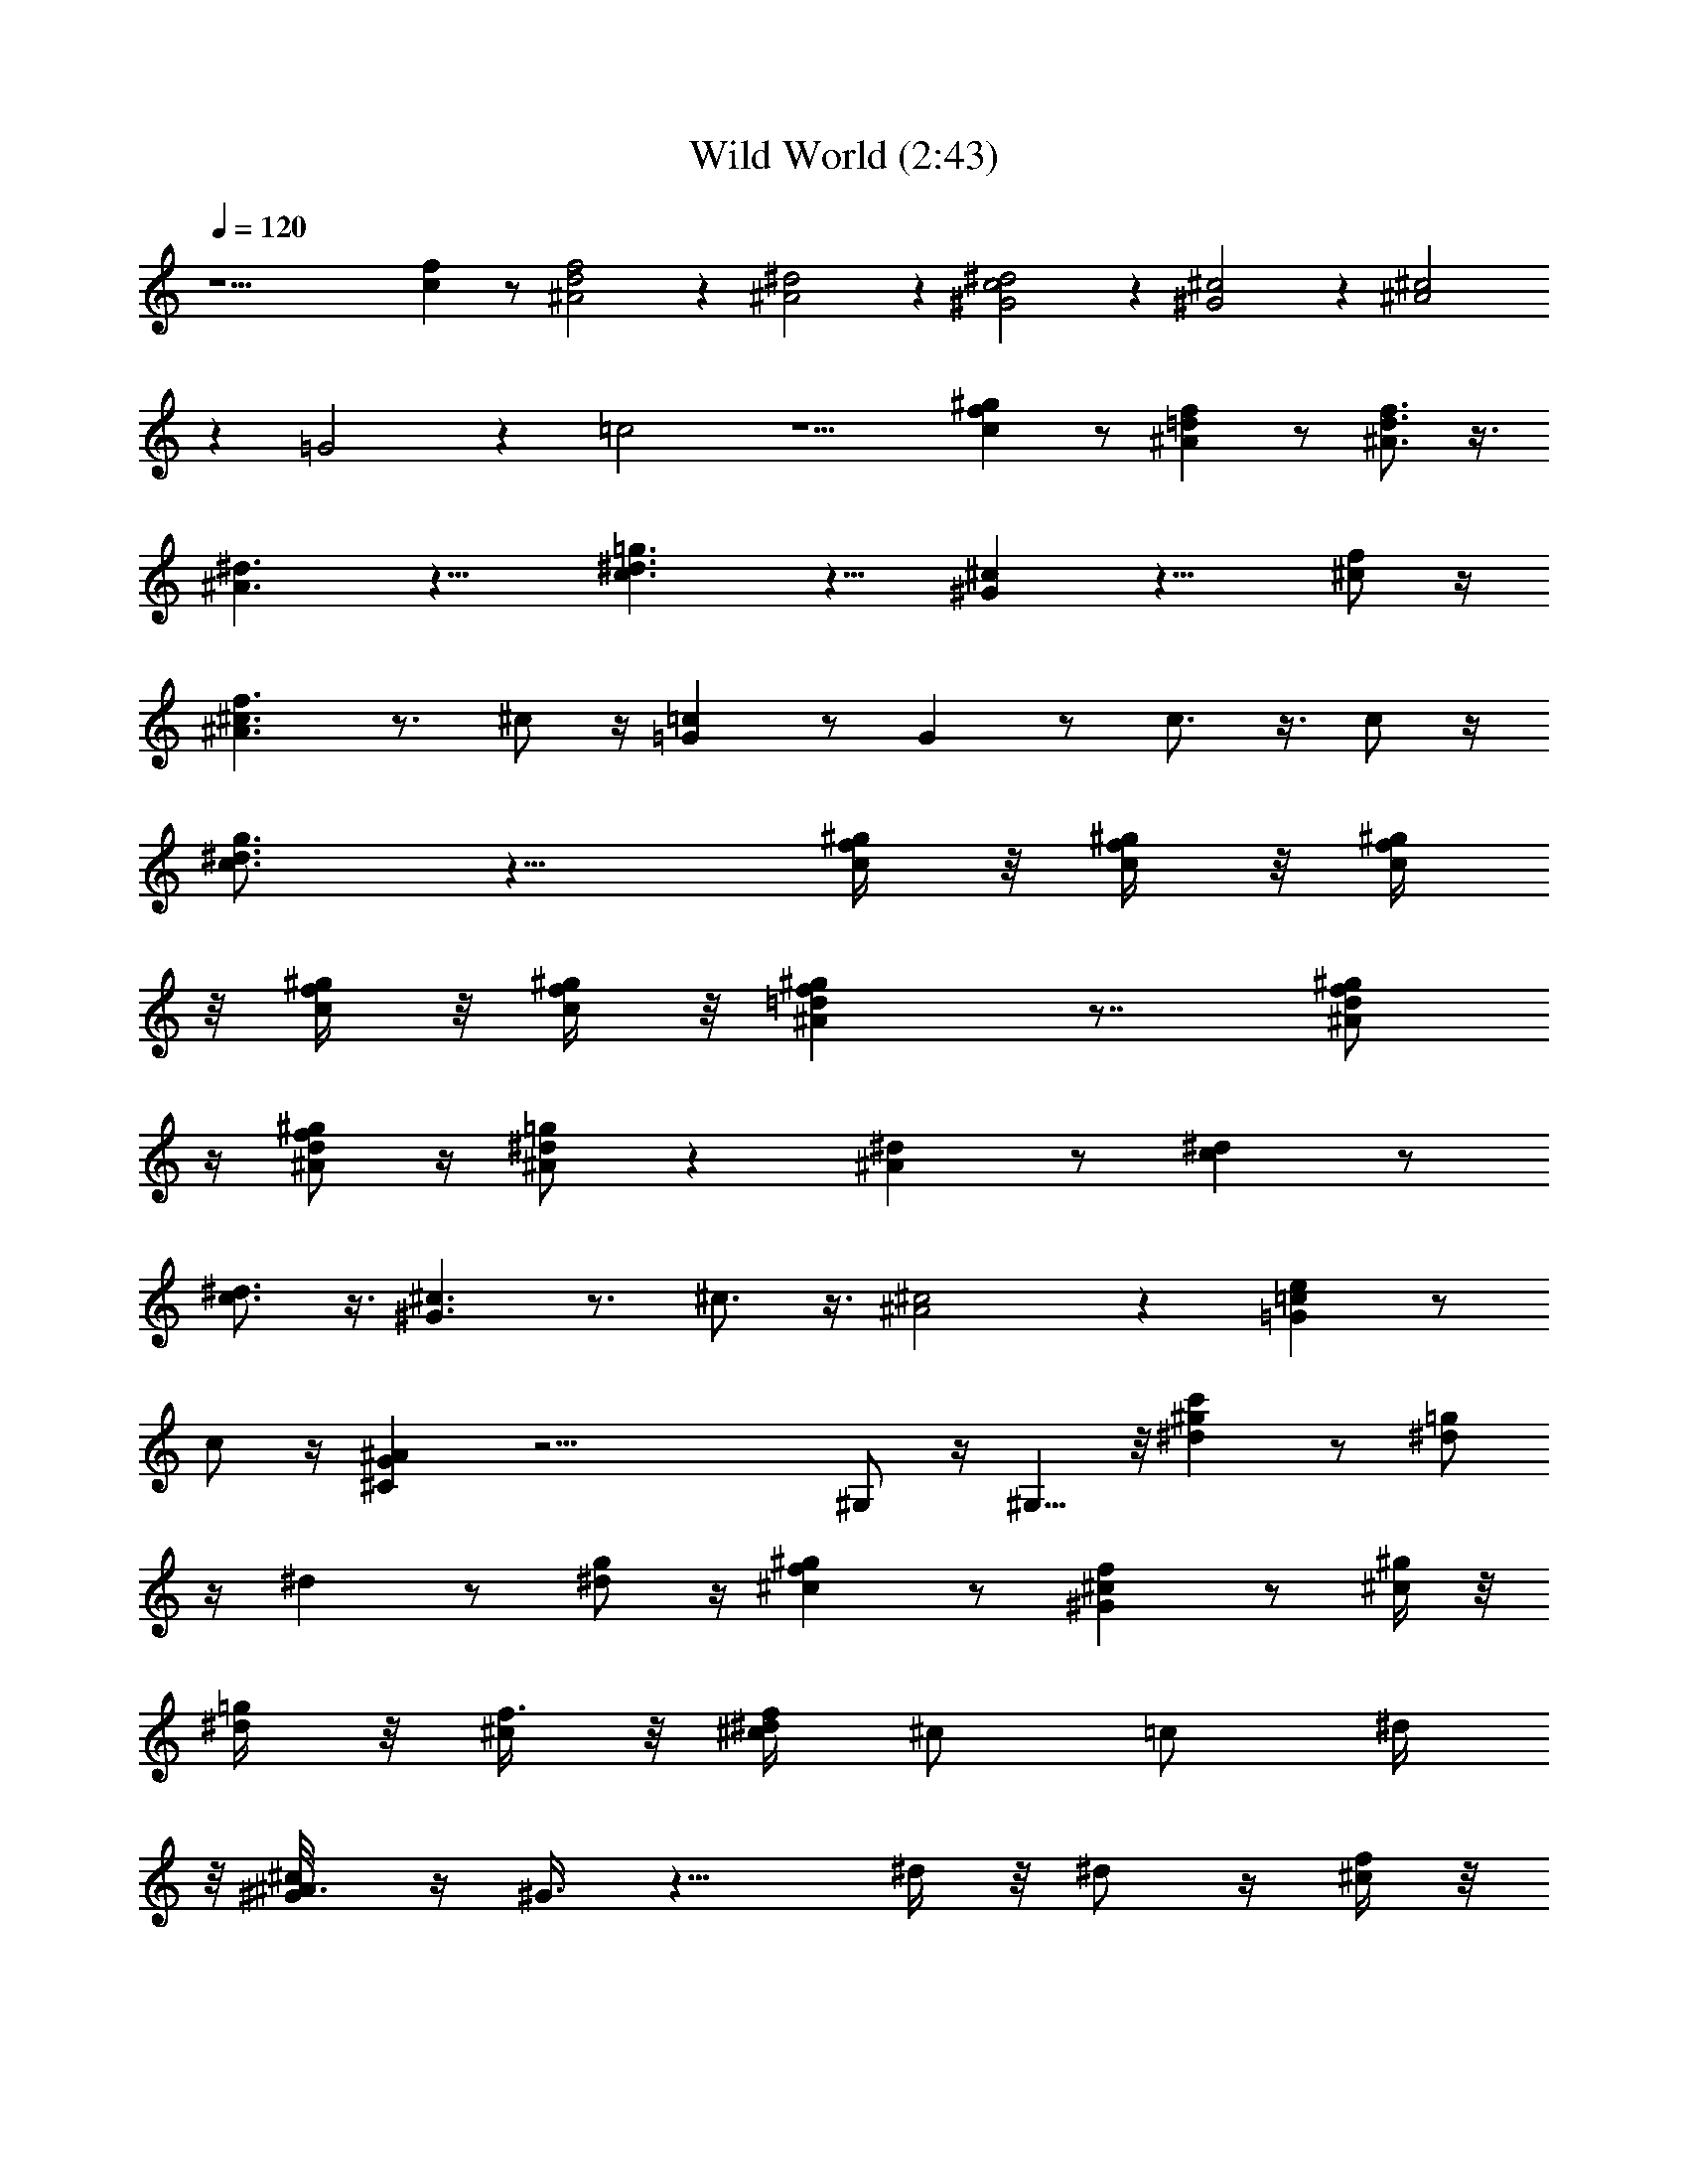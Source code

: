 X:1
T:Wild World (2:43)
Z:Transcribed by Valimaran/Malandan of Vilya
L:1/4
Q:120
K:C
z15/2 [fc] z/2 [^A2f2d2] z [^d2^A2] z [^G2^d2c2] z [^G2^c2] z [^c2^A2]
z =G2 z =c2 z5/2 [^gcf] z/2 [f=d^A] z/2 [f3/4d3/4^A3/4] z3/8
[^A3/2^d3/2] z15/8 [c3/2^d3/2=g3/2] z9/8 [^c^G] z13/8 [^c/2f/2] z/4
[^A3/2f3/2^c3/2] z3/4 ^c/2 z/4 [=c=G] z/2 G z/2 c3/4 z3/8 c/2 z/4
[g3/4c3/4^d3/4] z9/8 [^g/4c/4f/4] z/8 [c/4^g/4f/4] z/8 [f/4c/4^g/4]
z/8 [f/4c/4^g/4] z/8 [c/4f/4^g/4] z/8 [^Af^g=d] z7/8 [d/2^g/2^A/2f/2]
z/4 [^A/2f/2^g/2d/2] z/4 [^d/2^A/2=g/2] z [^d^A] z/2 [c^d] z/2
[c3/4^d3/4] z3/8 [^c3/2^G3/2] z3/4 ^c3/4 z3/8 [^A2^c2] z [=Ge=c] z/2
c/2 z/4 [G^C^A] z23/4 ^G,/2 z/4 ^G,5/8 z/8 [^d^gc'] z/2 [=g/2^d/2]
z/4 ^d z/2 [g/2^d/2] z/4 [f^c^g] z/2 [^c^Gf] z/2 [^c/4^g/2] z/8
[^d/4=g/2] z/8 [^c/4f3/8] z/8 [^d/4f/2^c/4] [^c/2z3/8] [=c/2z/8] ^d/4
z/8 [^c/2^A3/8^G/8] z/4 ^G3/8 z9/8 ^d/4 z/8 ^d/2 z/4 [f/4^c/4] z/8
[^cf] z/2 ^G z7/8 [^d=c] z/2 [^Gc] z/2 [c/4^D,/4] z/8 [^A/4^D,/4] z/8
[^A/4F,3/8] z/8 [c/4^G/4^G,/4] z/8 [c/4^G/4^G,/4] z/8 [^c/4^G,/4] z/8
[=c/2^d/2F,3/8] ^D,3/8 ^G,3/8 z3/8 ^G,/2 z/4 [^g^dc'] z/2 [=g/2^d/2]
z/4 ^d z/2 [g/2^d/2] z/4 [^gf^c] z/2 [^c^Gf] z/2 [^c/4^g/2] z/8
[^d/4=g/2] z/8 [f3/8^c/4] [^d3/8z/8] [^c/4f/2] [^c/2z3/8] [=c/2z/8]
^d/4 z/8 [^c/2^A3/8] ^G3/2 ^d/4 z/8 ^d3/4 z3/8 ^c3/4 z9/8 [^GF] z/2
[=c^d] z/2 [^G/4c/4] z/8 ^A/4 z/8 ^G/2 z/4 [^c^AF] z/2 [=ce=G] z2
[c^gf] z/2 [f^A=d] z/2 [^A3/4d3/4f3/4] z3/8 [^A3/2^d3/2] z15/8
[=g3/2c3/2^d3/2] z9/8 [^c^G] z13/8 [f/2^c/2] z/4 [f3/2^c3/2^A3/2]
z3/4 ^c/2 z/4 [=c=G] z/2 G z/2 c3/4 z3/8 c/2 z/4 [g3/4^d3/4c3/4] z9/8
[c/4f/4^g/4] z/8 [c/4f/4^g/4] z/8 [f/4^g/4c/4] z/8 [f/4^g/4c/4] z/8
[c/4^g/4f/4] z/8 [f^g=d^A] z7/8 [d/2f/2^g/2^A/2] z/4 [d/2f/2^g/2^A/2]
z/4 [^d/2=g/2^A/2] z [^A^d] z/2 [c^d] z/2 [c3/4^d3/4] z3/8
[^G3/2^c3/2] z3/4 ^c3/4 z3/8 [^c2^A2] z [=c=Ge] z/2 c/2 z/4 [^A^CG]
z11/4 ^D,/4 z/8 ^D,/4 z/8 F,/4 z/8 ^G,/4 z/8 ^G,/8 z/4 ^G,/4 z/8
F,3/8 ^D,3/8 z3/2 [^d^gc'] z/2 [^d/2=g/2] z/4 ^d z/2 [^d/2g/2] z/4
[^c^gf] z/2 [f^c^G] z/2 [^c/4^G/2] z/8 [=G/2^d/4] z/8 [f/4^c/4F3/8]
z/8 [^D3/8f/2^c/2z/4] [^C/2z3/8] [=C/2z/8] ^d/4 z/8 [^A,3/8^c/2]
^G,3/8 z9/8 ^d/4 z/8 ^d/2 z/4 [^c/4f/4] z/8 [^cf] z/2 ^G z7/8 [^d=c]
z/2 [c^G] z/2 [c/4^D,/4] z/8 [^A/4^D,/4] z/8 [^A/4F,/4] z/8
[^G/4c/4^G,/4] z/8 [c/4^G/4^G,/4] z/8 [^c/4^G,/4] z/8 [=c/2^d/2F,3/8]
^D,3/8 ^G,/2 z/4 ^G,/2 z/4 [^gc'^d] z/2 [=g/2^d/2] z/4 ^d z/2
[g/2^d/2] z/4 [^c^gf] z/2 [^G^cf] z/2 [^G/2^c/4] z/8 [=G3/8^d/4]
[F/2z/8] [^c/4f/4] [^D3/8z/8] [f/2^c/2z/4] ^C3/8 [=C3/8z/8] ^d/4
[^A,3/8z/8] [^c/2z/4] ^G,5/8 z7/8 ^d/4 z/8 ^d3/4 z3/8 ^c3/4 z9/8
[^GF] z/2 [^d=c] z/2 [c/4^G/4] z/8 ^A/4 z/8 ^G/2 z/4 [^c^AF] z/2
[e=G=c] z17/8 [^gfc] z/2 [^gf=d^A] z/2 [^gfd^A] z/2 [^d2^A2] z
[^d2^A2] z [^c2^G2] z [f^c^A] z/2 [f^c^A] z/2 [e^A=G] z/2 [=cG] z/2
[e/4c/4] z/8 [e/4c/4] z/8 [e/4c/4] z/8 [c/2f/2] z/4 [c3/4e3/4=g3/4]
z3/2 [f/4^g/4c/4] z/8 [^g/4f/4c/4] z/8 [^g/4f/4c/4] z/8 [^g/4f/4c/4]
z/8 [^g/4f/4c/4] z/8 [f/4=d/4] z/8 [f/4d/4] z/8 [d/2f/2^g/2] z/4
[d/2f/2] z/4 [d/2f/2] z/4 [^a=g^d] z/2 [^dg] z/2 [^dc] z/2 [^dc] z/2
[f^c] z/2 [f^c] z/2 [f^c] z7/8 [f^c] z/8 [e=cG] z/2 c/2 z/4
[^A43/8G6^D6] z11/8 ^G,/2 z/4 ^G,3/4 [^d^gc'] z/2 [^d/2=g/2] z/4 ^d
z/2 [^d/2g/2] z/4 [^c^gf] z/2 [f^c^G] z/2 [^G/2^c/4] z/8 [=G/2^d/4]
z/8 [F3/8f/4^c/4] z/8 [^D3/8f/2^c/2] ^C3/8 [=C3/8^d/4] z/8
[^c/2^A,3/8] ^G,/2 z ^d/4 z/8 ^d/2 z/4 [^c/4f/4] z/8 [^cf3/4] z3/4 ^G
z7/8 [^d=c] z/2 [c^G] z3/8 [^D,3/8z/8] c/4 [^D,3/8z/8] ^A/4 [F,/2z/8]
^A/4 [^G,/4z/8] [^G/4c/4] ^G,/8 [c/4^G/4] [^G,/4z/8] ^c/4 [F,3/8z/8]
[=c/2^d/2z/4] ^D,/4 z/8 ^G,/2 z3/8 ^G,3/4 [^gc'^d] z/2 [=g/2^d/2] z/4
^d z/2 [g/2^d/2] z/4 [^c^gf] z/2 [^G^cf] z/2 [^c/4^G/2] z/8
[^d/4=G/2] [F/2z/8] [^c/4f/4] [^D3/8z/8] [f/2^c/2z/4] [^C/2z3/8]
[=C/2z/8] ^d/4 z/8 [^A,/4^c/2] ^G,/2 z ^d/4 z/8 ^d3/4 z3/8 ^c3/4 z9/8
[^GF] z5/8 [=c4^d4z3] ^G,/8 